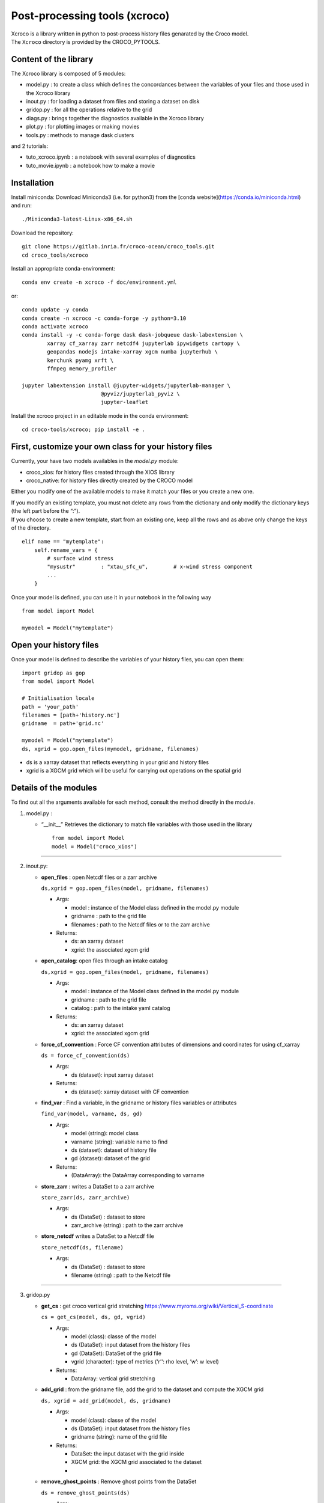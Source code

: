 Post-processing tools (xcroco)
==============================

| Xcroco is a library written in python to post-process history files
  genarated by the Croco model.
| The ``Xcroco`` directory is provided by the CROCO_PYTOOLS.

Content of the library
----------------------

The Xcroco library is composed of 5 modules:

-  model.py : to create a class which defines the concordances between
   the variables of your files and those used in the Xcroco library
-  inout.py : for loading a dataset from files and storing a dataset on
   disk
-  gridop.py : for all the operations relative to the grid
-  diags.py : brings together the diagnostics available in the Xcroco
   library
-  plot.py : for plotting images or making movies
-  tools.py : methods to manage dask clusters

and 2 tutorials:

-  tuto_xcroco.ipynb : a notebook with several examples of diagnostics
-  tuto_movie.ipynb : a notebook how to make a movie

Installation
------------

Install miniconda: Download Miniconda3 (i.e. for python3) from the [conda website](https://conda.io/miniconda.html) and run:
::

    ./Miniconda3-latest-Linux-x86_64.sh

Download the repository:
::

    git clone https://gitlab.inria.fr/croco-ocean/croco_tools.git
    cd croco_tools/xcroco


Install an appropriate conda-environment:
::

    conda env create -n xcroco -f doc/environment.yml

or:
::
  
    conda update -y conda
    conda create -n xcroco -c conda-forge -y python=3.10
    conda activate xcroco
    conda install -y -c conda-forge dask dask-jobqueue dask-labextension \
            xarray cf_xarray zarr netcdf4 jupyterlab ipywidgets cartopy \
            geopandas nodejs intake-xarray xgcm numba jupyterhub \
            kerchunk pyamg xrft \
            ffmpeg memory_profiler

    jupyter labextension install @jupyter-widgets/jupyterlab-manager \
                             @pyviz/jupyterlab_pyviz \
                             jupyter-leaflet

Install the xcroco project in an editable mode in the conda environment:
::

    cd croco-tools/xcroco; pip install -e .

First, customize your own class for your history files
------------------------------------------------------

Currently, your have two models availables in the  *model.py* module:

-  croco_xios: for history files created through the XIOS library
-  croco_native: for history files directly created by the CROCO model

Either you modify one of the available models to make it match your
files or you create a new one.

| If you modify an existing template, you must not delete any rows from
  the dictionary and only modify the dictionary keys (the left part
  before the “:”).
| If you choose to create a new template, start from an existing one,
  keep all the rows and as above only change the keys of the directory.

::

   elif name == "mytemplate":
       self.rename_vars = {
           # surface wind stress
           "mysustr"        : "xtau_sfc_u",        # x-wind stress component
           ...
       }

Once your model is defined, you can use it in your notebook in the
following way

::

   from model import Model

   mymodel = Model("mytemplate")

Open your history files
-----------------------

Once your model is defined to describe the variables of your history
files, you can open them:

::

   import gridop as gop
   from model import Model

   # Initialisation locale
   path = 'your_path'
   filenames = [path+'history.nc']
   gridname  = path+'grid.nc'

   mymodel = Model("mytemplate")
   ds, xgrid = gop.open_files(mymodel, gridname, filenames)

-  ds is a xarray dataset that reflects everything in your grid and
   history files
-  xgrid is a XGCM grid which will be useful for carrying out operations
   on the spatial grid

Details of the modules
----------------------

To find out all the arguments available for each method, consult the
method directly in the module.

1. model.py :

   -  “\__init\_\_” Retrieves the dictionary to match file variables
      with those used in the library

      ::

         from model import Model
         model = Model("croco_xios")

--------------

2. inout.py:

   -  **open_files** : open Netcdf files or a zarr archive

      ``ds,xgrid = gop.open_files(model, gridname, filenames)``

      -  Args:

         -  model : instance of the Model class defined in the model.py
            module
         -  gridname : path to the grid file
         -  filenames : path to the Netcdf files or to the zarr archive

      -  Returns:

         -  ds: an xarray dataset
         -  xgrid: the associated xgcm grid  

   -  **open_catalog**: open files through an intake catalog

      ``ds,xgrid = gop.open_files(model, gridname, filenames)``

      -  Args:

         -  model : instance of the Model class defined in the model.py
            module
         -  gridname : path to the grid file
         -  catalog : path to the intake yaml catalog

      -  Returns:

         -  ds: an xarray dataset
         -  xgrid: the associated xgcm grid

   -  **force_cf_convention** : Force CF convention attributes of
      dimensions and coordinates for using cf_xarray

      ``ds = force_cf_convention(ds)``

      -  Args:

         -  ds (dataset): input xarray dataset

      -  Returns:

         -  ds (dataset): xarray dataset with CF convention

   -  **find_var** : Find a variable, in the gridname or history files
      variables or attributes

      ``find_var(model, varname, ds, gd)``

      -  Args:

         -  model (string): model class
         -  varname (string): variable name to find
         -  ds (dataset): dataset of history file
         -  gd (dataset): dataset of the grid

      -  Returns:

         -  (DataArray): the DataArray corresponding to varname

   -  **store_zarr** : writes a DataSet to a zarr archive
   
      ``store_zarr(ds, zarr_archive)``

      -  Args:

         -  ds (DataSet) : dataset to store
         -  zarr_archive (string) : path to the zarr archive

   -  **store_netcdf** writes a DataSet to a Netcdf file

      ``store_netcdf(ds, filename)``

      -  Args:

         -  ds (DataSet) : dataset to store
         -  filename (string) : path to the Netcdf file

--------------

3. gridop.py

   -  **get_cs** : get croco vertical grid stretching
      https://www.myroms.org/wiki/Vertical_S-coordinate

      ``cs = get_cs(model, ds, gd, vgrid)``

      -  Args:

         -  model (class): classe of the model
         -  ds (DataSet): input dataset from the history files
         -  gd (DataSet): DataSet of the grid file
         -  vgrid (character): type of metrics (‘r’‘: rho level, ’w’: w
            level)

      -  Returns:

         -  DataArray: vertical grid stretching  
         

   -  **add_grid** : from the gridname file, add the grid to the dataset
      and compute the XGCM grid

      ``ds, xgrid = add_grid(model, ds, gridname)``

      -  Args:

         -  model (class): classe of the model
         -  ds (DataSet): input dataset from the history files
         -  gridname (string): name of the grid file

      -  Returns:

         -  DataSet: the input dataset with the grid inside
         -  XGCM grid: the XGCM grid associated to the dataset
         -  

   -  **remove_ghost_points** : Remove ghost points from the DataSet

      ``ds = remove_ghost_points(ds)``

      -  Args:

         -  ds (DataSet): input dataset from the history files

      -  Returns:

         -  DataSet: the input dataset without any ghost points

   -  **xgcm_grid** : Create the xgcm grid of the dataset

      ``ds, xgrid = xgcm_grid(model)``

      -  Args:

         -  model: (Model class) the model class

      -  Returns:

         -  DataSet : the dataset with the news metrics
         -  XGCM grid: the xgcm grid of the dataset

   -  **fast_xgcm_grid** : Create the xgcm grid without computing any
      metrics. Just use those which are already in the dataset

      ``xgrid = fast_xgcm_grid(ds)``

      -  Args:

         -  ds: (Xarray Dataset) the dataset to create the xgcm grid

      -  Returns:

         -  XGCM grid: the xgcm grid of the DataSet

   -  **dll_dist** : Converts lat/lon differentials into distances in
      meters

      ``dx, dy = dll_dist(dlon, dlat, lon, lat)``

      -  Args:

         -  dlon : xarray.DataArray longitude differentials
         -  dlat : xarray.DataArray latitude differentials
         -  lon : xarray.DataArray longitude values
         -  lat : xarray.DataArray latitude values

      -  Returns:

         -  dx : xarray.DataArray distance inferred from dlon
         -  dy : xarray.DataArray distance inferred from dlat

   -  **adjust_grid** : Change the names in the dataset according to the
      model class

      ``ds = adjust_grid(model, ds)``

      -  Args:

         -  model (Model class): Instance of the model class
         -  ds (Dataset): dataset to change

      -  Returns:

         -  DataSet : changed dataset

   -  **get_spatial_dims** : Return an ordered dict of spatial
      dimensions in the s, y, x order

      ``dims = get_spatial_dims(v)``

      -  Args:

         -  v (DataArray) : variable for which you have to guess the
            dimensions

      -  Returns:

         -  Dictionary : ordered dimensions

   -  **get_spatial_coords** : Return an ordered dict of spatial
      coordinates in the z, lat, lon order

      ``coords = get_spatial_coords(v)``

      -  Args:

         -  v (DataArray) : variable for which you have to guess the
            coordinates

      -  Returns:

         -  Dictionary: ordered coordinates

   -  **order_dims** : Reorder the input variable to typical dimensional
      ordering  

      ``var = order_dims(var)``

      -  Args:

         -  var (DataArray) : Variable to operate on.

      -  Returns:

         -  DataArray : with dimensional order [‘T’, ‘Z’, ‘Y’, ‘X’], or
            whatever subset of dimensions are present in var.

   -  **to_rho** : Interpolate to rho horizontal grid

      ``var = to_rho(v, grid)``

      -  Args:

         -  v (DataArray): variable to interpolate
         -  grid (xgcm.grid): grid object associated with v

      -  Returns:

         -  DataArray: input variable interpolated on a rho horizontal
            point

   -  **to_u** Interpolate to u horizontal grid

      ``var = to_u(v, grid)``

      -  Args:

         -  v (DataArray): variable to interpolate
         -  grid (xgcm.grid): grid object associated with v

      -  Returns:

         -  DataArray: input variable interpolated on a u horizontal
            point

   -  **to_v** Interpolate to v horizontal grid

      ``var = to_v(v, grid)``

      -  Args:

         -  v (DataArray): variable to interpolate
         -  grid (xgcm.grid): grid object associated with v

      -  Returns:

         -  DataArray: input variable interpolated on a v horizontal
            point

   -  **to_psi** Interpolate to psi horizontal grid

      ``var = to_psi(v, grid)``

      -  Args:

         -  v (DataArray): variable to interpolate
         -  grid (xgcm.grid): grid object associated with v

      -  Returns:

         -  DataArray: input variable interpolated on a psi horizontal
            point

   -  **to_s_rho** : Interpolate to rho vertical grid

      ``var = to_s_rho(v, grid)``

      -  Args:

         -  v (DataArray): variable to interpolate
         -  grid (xgcm.grid): grid object associated with v

      -  Returns:

         -  DataArray: input variable interpolated on a rho vertical
            level

   -  **to_s_w** : Interpolate to w vertical grid

      ``var = to_s_w(v, grid)``

      -  Args:

         -  v (DataArray): variable to interpolate
         -  grid (xgcm.grid): grid object associated with v

      -  Returns:

         -  DataArray: input variable interpolated on a w vertical level

   -  **to_grid_point** : Interpolate to a new grid point

      ``var = to_grid_point(var, grid, hcoord=None, vcoord=None)``

      -  Args:

         -  var: DataArray or ndarray Variable to operate on.
         -  xgrid: xgcm.grid Grid object associated with var
         -  hcoord: string, optional. Name of horizontal grid to
            interpolate output to. Options are ‘r’, ‘rho’,‘p’, ‘psi’,
            ‘u’, ‘v’.
         -  vcoord: string, optional. Name of vertical grid to
            interpolate output to. Options are ‘s_rho’, ‘s_w’, ‘rho’,
            ‘r’, ‘w’.

      -  Returns:

         -  DataArray or ndarray interpolated onto hcoord horizontal and
            vcoord vertical point.

   -  **get_z** : Compute the vertical coordinates

      ``z = get_z(model)``

      -  Args:

         -  model (Model class) : the class of the model (containing ds
            as default)

      -  Returns:

         -  DataArray : the z coordinate

   -  **rot_uv** : Rotate u,v to lat,lon coordinates

      ``[urot, vrot] = rot_uv(u, v, angle, xgrid)``

      -  Args:

         -  u: (DataArray) 3D velocity components in XI direction
         -  v: (DataArray) 3D velocity components in ETA direction
         -  angle: (DataArray) Angle [radians] between XI-axis and the
            direction to the EAST at RHO-points
         -  xgrid: (xgcm.grid) grid object associated with u and v

      -  Returns:

         -  DatArray: rotated velocities, urot/vrot at the horizontal
            u/v grid point

   -  **get_grid_point** : Get the horizontal and vertical grid point of
      a variable

      ``hpoint, vpoint = get_grid_point(var)``

      -  Args:

         -  var (DataArray): variable to operate on

      -  Returns:

         -  character, character: horizontal, vertical grid point

   -  **slices** : interpolate a 3D variable on slices at constant
      depths/longitude/latitude

      ``slice = slices(model, var, z, ds=None, xgrid=None, longitude=None, latitude=None, depth=None)``

      -  Args:

         -  model (Model class) instance of the Model class
         -  var (dataArray) Variable to process (3D matrix).
         -  z (dataArray) Depths at the same point than var (3D matrix).
         -  ds dataset to find the grid
         -  xgrid ( XGCM grid) XGCM grid of the dataset
         -  longitude (scalar,list or ndarray) longitude of the slice
         -  latitude (scalar,list or ndarray) latitude of the slice
         -  depth (scalar,list or ndarray) depth of the slice (meters,
            negative)

      -  Returns:

         -  (dataArray) slice

   -  **isoslice** : Interpolate var to target

      ``isovar = isoslice(var, target, xgrid)``

      -  Args:

         -  var: DataArray Variable to operate on.
         -  target: ndarray Values to interpolate to. If calculating var
            at fixed depths, target are the fixed depths, which should
            be negative if below mean sea level. If input as array,
            should be 1D.
         -  xgrid: xgcm.grid, optional Grid object associated with var.

      -  Returns:

         -  DataArray of var interpolated to target

   -  **cross_section** : Extract a section between 2 geographic points

      ``cross = cross_section(grid, da, lon1, lat1, lon2, lat2)``

      -  Args:

         -  grid (XGCM grid): the XGCM grid associated
         -  da (DataArray): variable to operate on
         -  lon1 (float): minimum longitude
         -  lat1 (float): minimum latitude
         -  lon2 (float): maximum longitude
         -  lat2 (float): maximum latitude

      -  Returns:

         -  DataArray: new section

   -  **interp_regular** : Interpolate on a regular grid

      ``var = interp_regular(da, grid, axis, tgrid)``

      -  Args:

         -  da (DataArray) : variable to interpolate
         -  grid (xgcm grid): xgcm grid
         -  axis (str): axis of the xgcm grid for the interpolation
            (‘x’, ‘y’ or ‘z’)
         -  tgrid (numpy vector): target relular grid space

      -  Returns:

         -  (DataArray): regurlarly interpolated variable

   -  **haversine** : Calculate the great circle distance between two
      points on the earth (specified in decimal degrees)

      ``distance = haversine(lon1, lat1, lon2, lat2)``

      -  Args:

         -  lon1 (float): minimum longitude
         -  lat1 (float): minimum latitude
         -  lon2 (float): maximum longitude
         -  lat2 (float): maximum latitude

      -  Returns:

         -  float: distance in km

   -  **auto_chunk** : Rechunk a Dataset or DataArray such as each
      partition size is about a specified chunk  

      ``ds = auto_chunk(ds)``

      -  Args:

         -  ds : (Dataset or DataArray) object to rechunk

      -  Returns:

         -  (same as input) object rechunked

--------------

4. diags.py

   -  **density** : Calculate the density [kg/m^3] as calculated in
      CROCO 

      ``rho = density(temp, salt, z)``

      -  Args:

         -  temp: (DataArray) tempemperature [Celsius]
         -  salt: (DataArray) Salinity
         -  z: (DataArray) Depth [m].

      -  Returns:

         -  DataArray of calculated density on rho/rho grids

   -  **relative_vorticity_z** : Compute the relative vorticity at a
      constant z depth 

      ``vort = relative_vorticity_z(u, v, xgrid)``

      -  Args:

         -  u : xarray DataArray: velocity component in the x direction
         -  v : xarray DataArray: velocity component in the y direction
         -  xgrid : xgcm.grid: Grid object associated with u, v

      -  Returns:

         -  DataArray : the relative vorticity

   -  **relative_vorticity_sigma** : Compute the vertical component of
      the relative vorticity [1/s]

      ``vort = relative_vorticity_sigma(u, v, xgrid)``

      -  Args:

         -  u : xarray DataArray: velocity component in the x direction
         -  v : xarray DataArray: velocity component in the y direction
         -  xgrid : xgcm.grid: Grid object associated with u, v

      -  Returns:

         -  DataArray : the relative vorticity at the psi/w grid point

   -  **ertel_pv** : The ertel potential vorticity with respect to
      property ‘lambda’ 

      ``ertel_pv(xgrid, u, v, w, rho, z, f)``

      -  Args:

         -  xgrid: (xgcm.grid) Grid object associated with u, v
         -  u: (DataArray) xi component of velocity [m/s]
         -  v: (DataArray) eta component of velocity [m/s]
         -  w: (DataArray) sigma component of velocity [m/s]
         -  rho: (DataArray) density
         -  z: (DataArray) Depth at rho points [m].
         -  f: (DataArray) Coriolis parameter
         -  rho0: (float) Reference density
         -  typ : (string) which components of the potential vorticity
            to compute

      -  Returns:

         -  DataArray: The ertel potential vorticity

   -  **dtempdz** : Compute dT/dz

      ``dtdz = dtempdz(xgrid, temp, z)``

      -  Args:

         -  xgrid (XGCM grid): the XGCM grid associated to the dataset
         -  temp (DataArray) : temperature
         -  z (DataArray): z coordinate

      -  Returns:

         -  (DataArray) : dTdz at the horizontal rho/vertical w grid
            point

   -  **richardson** : Compute the Richardson number

      ``Ri = richardson(xgrid, u, v, rho, z, rho0=None)``

      -  Args:

         -  xgrid (XGCM grid): the XGCM grid associated to the dataset
         -  u (DataArray) : xi component of the velocity
         -  v (DataArray) : eta component of the velocity
         -  rho (DataArray) : density
         -  z (DataArray): z coordinate
         -  rho0: (float, optional) Reference density

      -  Returns:

         -  (DataArray) : the Richardson number at the horizontal
            rho/vertical w grid point

   -  **get_N2** : Compute square buoyancy frequency N2

      ``N2 = get_N2(xgrid, rho, z, rho0=None)``

      -  Args:

         -  xgrid (XGCM grid): the XGCM grid associated to the dataset
         -  rho (DataArray) : density
         -  z (DataArray): z coordinate
         -  rho0 (float) : reference density

      -  Returns:

         -  (DataArray) : computed square buoyancy frequency at (rho
            horizontal, w vertical) grid point

   -  **get_p** : Compute the pressure by integration from the surface

      ``p = get_p(xgrid, rho, z_w, z_r, rho0=None)``

      -  Args:

         -  xgrid (XGCM grid): the XGCM grid associated to the dataset
         -  rho (DataArray) : density
         -  z_w (DataArray): z coordinate on w levels
         -  z_r (DataArray): z coordinate on rho levels
         -  rho0 (float, optional) : reference density

      -  Returns:

         -  (DataArray) : Pressure at (rho horizontal, rho vertical)
            grid point

   -  **power_spectrum** : Compute the spectrum of the dataarray over
      the dimensions dims

      ``spectrum = power_spectrum(da, dims)``

      -  Args:

         -  da : (DataArray) input data
         -  dims : (str or list of str) dimensions of da on which to
            take the FFT

      -  Returns:

         -  DataArray : the power spectrum of the input DataArray

--------------

5. plot.py

   -  **plotfig** : Plot an 2d xarray DataArray

      ``plotfig(da)``

      -  Args:

         -  da (DataArray) : 2D variable to plot

   -  **movie_wrapper** : Make a movie in time

      ``movie_wrapper(da, client)``

      -  Args:

         -  da (DataArray) : 3D variable to operate on (time, 2D
            spatial)

--------------

6. tools.py

   -  **wait_cluster_ready** : Wait for the client to be ready (all
      workers started)

      ``wait_cluster_ready(cluster, nworkers)``

      -  Args:

         -  cluster (dask cluster)
         -  nworkers (float) : number of workers in the cluster

   -  **dask_compute_batch** : breaks down a list of computations into
      batches

      ``outputs = dask_compute_batch(computations, client)``

      -  Args:

         -  computations (dask delayed computation)
         -  client (dask cluster client)

      -  Returns:

         -  (tuple of tuples) : outputs of the delayed computations
